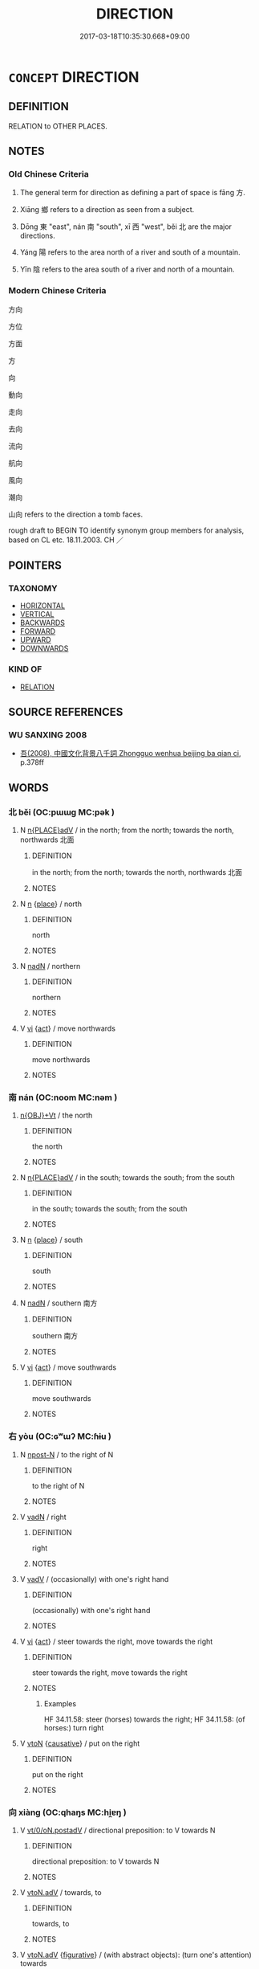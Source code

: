 # -*- mode: mandoku-tls-view -*-
#+TITLE: DIRECTION
#+DATE: 2017-03-18T10:35:30.668+09:00        
#+STARTUP: content
* =CONCEPT= DIRECTION
:PROPERTIES:
:CUSTOM_ID: uuid-ff74f281-81b5-454e-974e-a2b5646d87db
:SYNONYM+:  DIMENSION
:TR_ZH: 方向
:END:
** DEFINITION

RELATION to OTHER PLACES.

** NOTES

*** Old Chinese Criteria
1. The general term for direction as defining a part of space is fāng 方.

2. Xiāng 鄉 refers to a direction as seen from a subject.

3. Dōng 東 "east", nán 南 "south", xī 西 "west", běi 北 are the major directions.

4. Yáng 陽 refers to the area north of a river and south of a mountain.

5. Yīn 陰 refers to the area south of a river and north of a mountain.

*** Modern Chinese Criteria
方向

方位

方面

方

向

動向

走向

去向

流向

航向

風向

潮向

山向 refers to the direction a tomb faces.

rough draft to BEGIN TO identify synonym group members for analysis, based on CL etc. 18.11.2003. CH ／

** POINTERS
*** TAXONOMY
 - [[tls:concept:HORIZONTAL][HORIZONTAL]]
 - [[tls:concept:VERTICAL][VERTICAL]]
 - [[tls:concept:BACKWARDS][BACKWARDS]]
 - [[tls:concept:FORWARD][FORWARD]]
 - [[tls:concept:UPWARD][UPWARD]]
 - [[tls:concept:DOWNWARDS][DOWNWARDS]]

*** KIND OF
 - [[tls:concept:RELATION][RELATION]]

** SOURCE REFERENCES
*** WU SANXING 2008
 - [[cite:WU-SANXING-2008][ 吾(2008), 中國文化背景八千詞 Zhongguo wenhua beijing ba qian ci]], p.378ff

** WORDS
   :PROPERTIES:
   :VISIBILITY: children
   :END:
*** 北 běi (OC:pɯɯɡ MC:pək )
:PROPERTIES:
:CUSTOM_ID: uuid-94f9f21b-56e6-4905-8d5e-a12158b69b5a
:Char+: 北(21,3/5) 
:GY_IDS+: uuid-05a59d2c-7560-4195-a9b2-ecec341d0166
:PY+: běi     
:OC+: pɯɯɡ     
:MC+: pək     
:END: 
**** N [[tls:syn-func::#uuid-9f482f91-d3b7-4fdd-9fe5-8a7fe712f174][n{PLACE}adV]] / in the north; from the north; towards the north, northwards 北面
:PROPERTIES:
:CUSTOM_ID: uuid-183ddc64-8603-49e9-8e7b-0b9729c59c3c
:WARRING-STATES-CURRENCY: 5
:END:
****** DEFINITION

in the north; from the north; towards the north, northwards 北面

****** NOTES

**** N [[tls:syn-func::#uuid-8717712d-14a4-4ae2-be7a-6e18e61d929b][n]] {[[tls:sem-feat::#uuid-8f360c6f-89f6-4bc5-a698-5433c407d3b2][place]]} / north
:PROPERTIES:
:CUSTOM_ID: uuid-4cc7b8d4-8a1b-4ab8-b358-7153c9107637
:WARRING-STATES-CURRENCY: 5
:END:
****** DEFINITION

north

****** NOTES

**** N [[tls:syn-func::#uuid-516d3836-3a0b-4fbc-b996-071cc48ba53d][nadN]] / northern
:PROPERTIES:
:CUSTOM_ID: uuid-2e13e642-fd75-4918-8606-9d33b9da5bf3
:WARRING-STATES-CURRENCY: 5
:END:
****** DEFINITION

northern

****** NOTES

**** V [[tls:syn-func::#uuid-c20780b3-41f9-491b-bb61-a269c1c4b48f][vi]] {[[tls:sem-feat::#uuid-f55cff2f-f0e3-4f08-a89c-5d08fcf3fe89][act]]} / move northwards
:PROPERTIES:
:CUSTOM_ID: uuid-f40a9d55-4397-4f34-9c18-b2b3d88c3109
:END:
****** DEFINITION

move northwards

****** NOTES

*** 南 nán (OC:noom MC:nəm )
:PROPERTIES:
:CUSTOM_ID: uuid-effc091f-8ecf-408b-9f78-8b3285b640ff
:Char+: 南(24,7/9) 
:GY_IDS+: uuid-b420baa9-4b24-4965-9a08-7ef933d10f54
:PY+: nán     
:OC+: noom     
:MC+: nəm     
:END: 
****  [[tls:syn-func::#uuid-cfa10af3-c11e-4d1d-bca3-1baf01828de6][n{OBJ}+Vt]] / the north
:PROPERTIES:
:CUSTOM_ID: uuid-2ce652a4-0cb0-4f10-9f8c-396efa403713
:END:
****** DEFINITION

the north

****** NOTES

**** N [[tls:syn-func::#uuid-9f482f91-d3b7-4fdd-9fe5-8a7fe712f174][n{PLACE}adV]] / in the south; towards the south; from the south
:PROPERTIES:
:CUSTOM_ID: uuid-aaf4be41-3b97-4a36-a204-375abc252669
:END:
****** DEFINITION

in the south; towards the south; from the south

****** NOTES

**** N [[tls:syn-func::#uuid-8717712d-14a4-4ae2-be7a-6e18e61d929b][n]] {[[tls:sem-feat::#uuid-8f360c6f-89f6-4bc5-a698-5433c407d3b2][place]]} / south
:PROPERTIES:
:CUSTOM_ID: uuid-0b29dd2a-646f-4fa0-b2b3-df041a154b86
:WARRING-STATES-CURRENCY: 5
:END:
****** DEFINITION

south

****** NOTES

**** N [[tls:syn-func::#uuid-516d3836-3a0b-4fbc-b996-071cc48ba53d][nadN]] / southern 南方
:PROPERTIES:
:CUSTOM_ID: uuid-8cb5a2c3-e92b-42e3-a1fc-b324e515e997
:END:
****** DEFINITION

southern 南方

****** NOTES

**** V [[tls:syn-func::#uuid-c20780b3-41f9-491b-bb61-a269c1c4b48f][vi]] {[[tls:sem-feat::#uuid-f55cff2f-f0e3-4f08-a89c-5d08fcf3fe89][act]]} / move southwards
:PROPERTIES:
:CUSTOM_ID: uuid-7824862e-8be9-4062-9264-51f3e73e66ea
:WARRING-STATES-CURRENCY: 3
:END:
****** DEFINITION

move southwards

****** NOTES

*** 右 yòu (OC:ɢʷɯʔ MC:ɦɨu )
:PROPERTIES:
:CUSTOM_ID: uuid-169dd35c-f1bf-405c-acb3-9f135582b93e
:Char+: 右(30,2/5) 
:GY_IDS+: uuid-fb971851-9c85-4611-ba43-1712c1eade82
:PY+: yòu     
:OC+: ɢʷɯʔ     
:MC+: ɦɨu     
:END: 
**** N [[tls:syn-func::#uuid-9fda0181-1777-4402-a30f-1a136ab5fde1][npost-N]] / to the right of N
:PROPERTIES:
:CUSTOM_ID: uuid-b22620a9-86e9-4656-860f-616d8fc8c45c
:END:
****** DEFINITION

to the right of N

****** NOTES

**** V [[tls:syn-func::#uuid-fed035db-e7bd-4d23-bd05-9698b26e38f9][vadN]] / right
:PROPERTIES:
:CUSTOM_ID: uuid-485eba00-553e-48ba-81bb-319e5f987071
:WARRING-STATES-CURRENCY: 5
:END:
****** DEFINITION

right

****** NOTES

**** V [[tls:syn-func::#uuid-2a0ded86-3b04-4488-bb7a-3efccfa35844][vadV]] / (occasionally) with one's right hand
:PROPERTIES:
:CUSTOM_ID: uuid-42a1a832-1834-435a-a412-27fd77c46f93
:WARRING-STATES-CURRENCY: 3
:END:
****** DEFINITION

(occasionally) with one's right hand

****** NOTES

**** V [[tls:syn-func::#uuid-c20780b3-41f9-491b-bb61-a269c1c4b48f][vi]] {[[tls:sem-feat::#uuid-f55cff2f-f0e3-4f08-a89c-5d08fcf3fe89][act]]} / steer towards the right, move towards the right
:PROPERTIES:
:CUSTOM_ID: uuid-e906580b-b630-4c32-8c54-b05e589307f3
:WARRING-STATES-CURRENCY: 5
:END:
****** DEFINITION

steer towards the right, move towards the right

****** NOTES

******* Examples
HF 34.11.58: steer (horses) towards the right; HF 34.11.58: (of horses:) turn right

**** V [[tls:syn-func::#uuid-fbfb2371-2537-4a99-a876-41b15ec2463c][vtoN]] {[[tls:sem-feat::#uuid-fac754df-5669-4052-9dda-6244f229371f][causative]]} / put on the right
:PROPERTIES:
:CUSTOM_ID: uuid-c3650a51-3ace-45ee-9a11-b38727454dc6
:END:
****** DEFINITION

put on the right

****** NOTES

*** 向 xiàng (OC:qhaŋs MC:hi̯ɐŋ )
:PROPERTIES:
:CUSTOM_ID: uuid-8f192df9-ba7d-47a0-a111-10a59569fbae
:Char+: 向(30,3/6) 
:GY_IDS+: uuid-87cab1f5-d8d7-405a-aa85-7f5f68b557ca
:PY+: xiàng     
:OC+: qhaŋs     
:MC+: hi̯ɐŋ     
:END: 
**** V [[tls:syn-func::#uuid-97424691-5023-4a2e-b90f-d60a1e3b5673][vt/0/oN.postadV]] / directional preposition: to V towards N
:PROPERTIES:
:CUSTOM_ID: uuid-40192eea-8ae5-4c9d-99b8-3b72ac9506f4
:END:
****** DEFINITION

directional preposition: to V towards N

****** NOTES

**** V [[tls:syn-func::#uuid-9e8c327b-579d-4514-8c83-481fa450974a][vtoN.adV]] / towards, to
:PROPERTIES:
:CUSTOM_ID: uuid-0f29bf8a-dd7b-436d-982e-4e66cd414bbe
:END:
****** DEFINITION

towards, to

****** NOTES

**** V [[tls:syn-func::#uuid-9e8c327b-579d-4514-8c83-481fa450974a][vtoN.adV]] {[[tls:sem-feat::#uuid-2e48851c-928e-40f0-ae0d-2bf3eafeaa17][figurative]]} / (with abstract objects): (turn one's attention) towards
:PROPERTIES:
:CUSTOM_ID: uuid-a275892d-2795-412c-b5bc-e9226631fc1e
:END:
****** DEFINITION

(with abstract objects): (turn one's attention) towards

****** NOTES

**** V [[tls:syn-func::#uuid-9e8c327b-579d-4514-8c83-481fa450974a][vtoN.adV]] {[[tls:sem-feat::#uuid-92ae8363-92d9-4b96-80a4-b07bc6788113][reflexive.自]]} / facing (oneself)
:PROPERTIES:
:CUSTOM_ID: uuid-415c8cdc-bf9f-45ae-a8e9-3a8b52c77e5c
:END:
****** DEFINITION

facing (oneself)

****** NOTES

**** V [[tls:syn-func::#uuid-fbfb2371-2537-4a99-a876-41b15ec2463c][vtoN]] / direct oneself towards > focus on; pay attention to
:PROPERTIES:
:CUSTOM_ID: uuid-c3c6a2ab-efc4-4ba2-837d-0e5a22ac63dc
:END:
****** DEFINITION

direct oneself towards > focus on; pay attention to

****** NOTES

**** N [[tls:syn-func::#uuid-76be1df4-3d73-4e5f-bbc2-729542645bc8][nab]] {[[tls:sem-feat::#uuid-98e7674b-b362-466f-9568-d0c14470282a][psych]]} / have direction, orientation
:PROPERTIES:
:CUSTOM_ID: uuid-7ac6a1d2-6c3e-4a9f-921a-cb5520f55fdf
:END:
****** DEFINITION

have direction, orientation

****** NOTES

*** 對 duì (OC:k-luubs MC:tuo̝i )
:PROPERTIES:
:CUSTOM_ID: uuid-d98c297d-b518-4ab5-a25e-914ebfd95e07
:Char+: 對(41,11/14) 
:GY_IDS+: uuid-8bb517d7-1338-4c4c-ade1-75c15d83ba3a
:PY+: duì     
:OC+: k-luubs     
:MC+: tuo̝i     
:END: 
**** V [[tls:syn-func::#uuid-9e8c327b-579d-4514-8c83-481fa450974a][vtoN.adV]] / facing towards > face to face with
:PROPERTIES:
:CUSTOM_ID: uuid-1117ded6-1828-4607-b8e2-16db7ccca21a
:END:
****** DEFINITION

facing towards > face to face with

****** NOTES

**** V [[tls:syn-func::#uuid-fbfb2371-2537-4a99-a876-41b15ec2463c][vtoN]] {[[tls:sem-feat::#uuid-b110bae1-02d5-4c66-ad13-7c04b3ee3ad9][mathematical term]]} / CHEMLA 2003: face in a direction
:PROPERTIES:
:CUSTOM_ID: uuid-fd8fcb35-c6c1-4f04-b594-a0a81915245c
:END:
****** DEFINITION

CHEMLA 2003: face in a direction

****** NOTES

*** 左 zuǒ (OC:skaalʔ MC:tsɑ )
:PROPERTIES:
:CUSTOM_ID: uuid-327b00a8-87a4-436e-af88-f7286c2448f8
:Char+: 左(48,2/5) 
:GY_IDS+: uuid-17092982-8b1e-4e2b-9784-01c4b031a392
:PY+: zuǒ     
:OC+: skaalʔ     
:MC+: tsɑ     
:END: 
**** N [[tls:syn-func::#uuid-8717712d-14a4-4ae2-be7a-6e18e61d929b][n]] / the left side
:PROPERTIES:
:CUSTOM_ID: uuid-0fbba94c-4ca9-4af8-a9cc-5671d2580e5f
:WARRING-STATES-CURRENCY: 5
:END:
****** DEFINITION

the left side

****** NOTES

**** V [[tls:syn-func::#uuid-fed035db-e7bd-4d23-bd05-9698b26e38f9][vadN]] / left
:PROPERTIES:
:CUSTOM_ID: uuid-dda0cd8b-dfba-4f7c-b1a4-4e02bf929a0d
:WARRING-STATES-CURRENCY: 5
:END:
****** DEFINITION

left

****** NOTES

******* Examples
LIJI 13.01.01; Couvreur 1.677f; Su1n Xi1da4n 8.20f; Jia1ng Yi4hua2 407; Yishu 25:41.2b-9a; tr. Legge 2.1;

 閏月， 3. If the month was intercalendary, 

 則闔門左扉， he caused the left leaf of the door to be shut,[CA]

**** V [[tls:syn-func::#uuid-2a0ded86-3b04-4488-bb7a-3efccfa35844][vadV]] / with the left hand; on the left side
:PROPERTIES:
:CUSTOM_ID: uuid-3270f1c2-1c16-408b-95fa-e3d4ad1d7d16
:WARRING-STATES-CURRENCY: 5
:END:
****** DEFINITION

with the left hand; on the left side

****** NOTES

******* Examples
HF 33.25.2: (draw a square) with the left hand (and draw a circle with the right hand)

**** V [[tls:syn-func::#uuid-2a0ded86-3b04-4488-bb7a-3efccfa35844][vadV]] {[[tls:sem-feat::#uuid-5c9bf4c0-6687-49f3-876f-31b19107fa28][towards left]]} / towards the left
:PROPERTIES:
:CUSTOM_ID: uuid-68c585e0-4805-42e3-a0d5-181c386624f4
:WARRING-STATES-CURRENCY: 3
:END:
****** DEFINITION

towards the left

****** NOTES

**** V [[tls:syn-func::#uuid-c20780b3-41f9-491b-bb61-a269c1c4b48f][vi]] {[[tls:sem-feat::#uuid-f55cff2f-f0e3-4f08-a89c-5d08fcf3fe89][act]]} / steer left; turn left; keep to the left
:PROPERTIES:
:CUSTOM_ID: uuid-b40ca543-38ec-4f0d-bde9-96a260ea17be
:WARRING-STATES-CURRENCY: 5
:END:
****** DEFINITION

steer left; turn left; keep to the left

****** NOTES

******* Examples
HF 34.11.59: steer (horses) towards the left; HF 34.11.59: (of horses:) turn left

**** V [[tls:syn-func::#uuid-fbfb2371-2537-4a99-a876-41b15ec2463c][vtoN]] {[[tls:sem-feat::#uuid-fac754df-5669-4052-9dda-6244f229371f][causative]]} / put on the left; place on the left-hand side
:PROPERTIES:
:CUSTOM_ID: uuid-16571b72-4890-470b-9d00-5b39a3f310f4
:END:
****** DEFINITION

put on the left; place on the left-hand side

****** NOTES

*** 方 fāng (OC:paŋ MC:pi̯ɐŋ )
:PROPERTIES:
:CUSTOM_ID: uuid-76d71772-d331-41ac-b0d0-d4e9d9c73706
:Char+: 方(70,0/4) 
:GY_IDS+: uuid-1a4e039c-6a01-4fca-ad4b-baadc33873fc
:PY+: fāng     
:OC+: paŋ     
:MC+: pi̯ɐŋ     
:END: 
**** N [[tls:syn-func::#uuid-8717712d-14a4-4ae2-be7a-6e18e61d929b][n]] / direction
:PROPERTIES:
:CUSTOM_ID: uuid-7c9d56be-28a9-495e-a96d-dc3a5dabfb6d
:WARRING-STATES-CURRENCY: 4
:END:
****** DEFINITION

direction

****** NOTES

******* Nuance
四方 "the four directions"

*** 朔 shuò (OC:sqrooɡ MC:ʂɣɔk )
:PROPERTIES:
:CUSTOM_ID: uuid-e22d780d-280c-4417-9f4f-891baf99b814
:Char+: 朔(74,6/10) 
:GY_IDS+: uuid-8efbd34f-2d89-4733-89e9-a37b2243f7ec
:PY+: shuò     
:OC+: sqrooɡ     
:MC+: ʂɣɔk     
:END: 
**** N [[tls:syn-func::#uuid-f9149ec1-0d9b-49e7-aab3-a5375653f36c][npost-N{PLACE}]] / north of Npl
:PROPERTIES:
:CUSTOM_ID: uuid-a0117591-13f4-4222-b6a3-3a75fd1ccc48
:END:
****** DEFINITION

north of Npl

****** NOTES

*** 東 dōng (OC:tooŋ MC:tuŋ )
:PROPERTIES:
:CUSTOM_ID: uuid-de5dd56d-8f96-4764-8f13-f35479548440
:Char+: 東(75,4/8) 
:GY_IDS+: uuid-f9deb1f1-0083-4ec9-85d4-9830362bb052
:PY+: dōng     
:OC+: tooŋ     
:MC+: tuŋ     
:END: 
**** N [[tls:syn-func::#uuid-9f482f91-d3b7-4fdd-9fe5-8a7fe712f174][n{PLACE}adV]] / on the eastern side, in the eastern part of something; in the east [can perhaps also be taken as a ...
:PROPERTIES:
:CUSTOM_ID: uuid-bcb0169b-30f7-428b-ae2b-a81437df5b1b
:WARRING-STATES-CURRENCY: 5
:END:
****** DEFINITION

on the eastern side, in the eastern part of something; in the east [can perhaps also be taken as a nominal topic in many cases]

****** NOTES

**** N [[tls:syn-func::#uuid-9f482f91-d3b7-4fdd-9fe5-8a7fe712f174][n{PLACE}adV]] {[[tls:sem-feat::#uuid-9fe88d7d-3165-4402-a3f9-d9d6d511ad5b][direction]]} / to the east, eastern
:PROPERTIES:
:CUSTOM_ID: uuid-20dcfda2-2735-44b8-b6df-eeaf2b27efc6
:WARRING-STATES-CURRENCY: 4
:END:
****** DEFINITION

to the east, eastern

****** NOTES

**** N [[tls:syn-func::#uuid-8717712d-14a4-4ae2-be7a-6e18e61d929b][n]] {[[tls:sem-feat::#uuid-8f360c6f-89f6-4bc5-a698-5433c407d3b2][place]]} / east
:PROPERTIES:
:CUSTOM_ID: uuid-9a07f8b7-eb4b-4f50-a6cc-8ddb0d4ad5ed
:WARRING-STATES-CURRENCY: 5
:END:
****** DEFINITION

east

****** NOTES

**** N [[tls:syn-func::#uuid-516d3836-3a0b-4fbc-b996-071cc48ba53d][nadN]] / eastern
:PROPERTIES:
:CUSTOM_ID: uuid-d6c5a47b-29d1-485f-992b-686b9e4774c1
:END:
****** DEFINITION

eastern

****** NOTES

**** N [[tls:syn-func::#uuid-9fda0181-1777-4402-a30f-1a136ab5fde1][npost-N]] {[[tls:sem-feat::#uuid-8f360c6f-89f6-4bc5-a698-5433c407d3b2][place]]} / the eastern part or side of something, to the east of something
:PROPERTIES:
:CUSTOM_ID: uuid-788f0a10-76b9-4cb1-accf-e6be9c0df274
:WARRING-STATES-CURRENCY: 5
:END:
****** DEFINITION

the eastern part or side of something, to the east of something

****** NOTES

**** V [[tls:syn-func::#uuid-c20780b3-41f9-491b-bb61-a269c1c4b48f][vi]] {[[tls:sem-feat::#uuid-229b7720-3cfd-45ff-9b2b-df9c733e6332][inchoative]]} / move towards the east
:PROPERTIES:
:CUSTOM_ID: uuid-12b04a1a-1f1b-41ad-aa91-72e977231cbd
:WARRING-STATES-CURRENCY: 4
:END:
****** DEFINITION

move towards the east

****** NOTES

**** V [[tls:syn-func::#uuid-fbfb2371-2537-4a99-a876-41b15ec2463c][vtoN]] / turn (one's head) towards the east)
:PROPERTIES:
:CUSTOM_ID: uuid-12442006-e322-47d1-9540-ded049ab3656
:WARRING-STATES-CURRENCY: 2
:END:
****** DEFINITION

turn (one's head) towards the east)

****** NOTES

**** V [[tls:syn-func::#uuid-fbfb2371-2537-4a99-a876-41b15ec2463c][vtoN]] {[[tls:sem-feat::#uuid-6dc7fe58-3a31-4e0c-8040-5e550f29b0c4][iussive]]} / order to go to the east
:PROPERTIES:
:CUSTOM_ID: uuid-c1c1780f-fa1b-4352-9df8-f95763b117b1
:END:
****** DEFINITION

order to go to the east

****** NOTES

*** 當 dāng (OC:taaŋ MC:tɑŋ )
:PROPERTIES:
:CUSTOM_ID: uuid-b5b750c9-ca3d-4e91-a2b7-6a3e7ce0aca2
:Char+: 當(102,8/13) 
:GY_IDS+: uuid-4761ef26-92d1-497a-8a8d-7052c2b86ca2
:PY+: dāng     
:OC+: taaŋ     
:MC+: tɑŋ     
:END: 
**** V [[tls:syn-func::#uuid-fbfb2371-2537-4a99-a876-41b15ec2463c][vtoN]] / face towards
:PROPERTIES:
:CUSTOM_ID: uuid-75266d92-abf4-41c9-ba2e-df59361c5d03
:END:
****** DEFINITION

face towards

****** NOTES

*** 表 biǎo (OC:prawʔ MC:piɛu )
:PROPERTIES:
:CUSTOM_ID: uuid-31c2b0de-16d6-4b24-aa76-5e53d2bca0b3
:Char+: 表(145,3/9) 
:GY_IDS+: uuid-6064302c-25e2-4718-9c4b-4fdf63a6cd7b
:PY+: biǎo     
:OC+: prawʔ     
:MC+: piɛu     
:END: 
**** N [[tls:syn-func::#uuid-b6da65fd-429f-4245-9f94-a22078cc0512][ncc]] / direction 八表
:PROPERTIES:
:CUSTOM_ID: uuid-5d570096-89cf-40a4-a098-996685aa7416
:END:
****** DEFINITION

direction 八表

****** NOTES

*** 西 xī (OC:sqɯɯl MC:sei )
:PROPERTIES:
:CUSTOM_ID: uuid-6563122c-3829-4d51-b872-df372a9b85ac
:Char+: 西(146,0/6) 
:GY_IDS+: uuid-4e38a05e-2438-4c23-acdd-03ac49223167
:PY+: xī     
:OC+: sqɯɯl     
:MC+: sei     
:END: 
**** N [[tls:syn-func::#uuid-9f482f91-d3b7-4fdd-9fe5-8a7fe712f174][n{PLACE}adV]] / towards the west; on the western side, in the western part
:PROPERTIES:
:CUSTOM_ID: uuid-8276094f-2ab6-4702-bc45-7b95c94e8d53
:WARRING-STATES-CURRENCY: 4
:END:
****** DEFINITION

towards the west; on the western side, in the western part

****** NOTES

**** N [[tls:syn-func::#uuid-8717712d-14a4-4ae2-be7a-6e18e61d929b][n]] {[[tls:sem-feat::#uuid-8f360c6f-89f6-4bc5-a698-5433c407d3b2][place]]} / west
:PROPERTIES:
:CUSTOM_ID: uuid-02f2fcd2-02cc-4d92-bdf3-91d20fd905bb
:WARRING-STATES-CURRENCY: 5
:END:
****** DEFINITION

west

****** NOTES

**** N [[tls:syn-func::#uuid-516d3836-3a0b-4fbc-b996-071cc48ba53d][nadN]] / western
:PROPERTIES:
:CUSTOM_ID: uuid-31df0020-c8a6-43b4-a5d9-f749b7783057
:WARRING-STATES-CURRENCY: 5
:END:
****** DEFINITION

western

****** NOTES

**** N [[tls:syn-func::#uuid-91666c59-4a69-460f-8cd3-9ddbff370ae5][nadV]] {[[tls:sem-feat::#uuid-9c871057-121e-4959-8d0e-d3b4e64924ce][from]]} / from the west
:PROPERTIES:
:CUSTOM_ID: uuid-5427bdfa-1544-4bf3-a4cc-7f99b18297e2
:END:
****** DEFINITION

from the west

****** NOTES

**** V [[tls:syn-func::#uuid-c20780b3-41f9-491b-bb61-a269c1c4b48f][vi]] / go westwards
:PROPERTIES:
:CUSTOM_ID: uuid-7abdb848-ed9c-401f-8c47-1d8e2544f55b
:WARRING-STATES-CURRENCY: 4
:END:
****** DEFINITION

go westwards

****** NOTES

*** 鄉 xiāng (OC:qhaŋ MC:hi̯ɐŋ )
:PROPERTIES:
:CUSTOM_ID: uuid-0eabca30-e073-4308-a0ae-6500e37b7e71
:Char+: 鄉(163,9/12) 
:GY_IDS+: uuid-e4da084d-ce69-4c5e-ba2f-3ac30e0c71aa
:PY+: xiāng     
:OC+: qhaŋ     
:MC+: hi̯ɐŋ     
:END: 
**** N [[tls:syn-func::#uuid-76be1df4-3d73-4e5f-bbc2-729542645bc8][nab]] {[[tls:sem-feat::#uuid-8f360c6f-89f6-4bc5-a698-5433c407d3b2][place]]} / direction
:PROPERTIES:
:CUSTOM_ID: uuid-3e74b4ba-8200-4ca4-bdd6-be1d6e3b3f09
:WARRING-STATES-CURRENCY: 3
:END:
****** DEFINITION

direction

****** NOTES

**** V [[tls:syn-func::#uuid-c20780b3-41f9-491b-bb61-a269c1c4b48f][vi]] {[[tls:sem-feat::#uuid-f55cff2f-f0e3-4f08-a89c-5d08fcf3fe89][act]]} / face in the direction of; go in the direction of (the direction is placed in adverbial position)
:PROPERTIES:
:CUSTOM_ID: uuid-a1b13487-bbda-4bfb-8d24-beb6a4e217f8
:END:
****** DEFINITION

face in the direction of; go in the direction of 

(the direction is placed in adverbial position)

****** NOTES

**** V [[tls:syn-func::#uuid-fbfb2371-2537-4a99-a876-41b15ec2463c][vtoN]] / face in the direction of
:PROPERTIES:
:CUSTOM_ID: uuid-6eb94c54-21bb-45e0-aa73-b5dcdcfd327c
:WARRING-STATES-CURRENCY: 3
:END:
****** DEFINITION

face in the direction of

****** NOTES

**** V [[tls:syn-func::#uuid-9e8c327b-579d-4514-8c83-481fa450974a][vtoN.adV]] / facing in the direction N to V
:PROPERTIES:
:CUSTOM_ID: uuid-012faf92-88a6-43b6-a5e7-de4f5f90dca5
:END:
****** DEFINITION

facing in the direction N to V

****** NOTES

*** 陰 yīn (OC:qrɯm MC:ʔim )
:PROPERTIES:
:CUSTOM_ID: uuid-92431201-5d6f-4beb-8bc3-998bd7a02bf3
:Char+: 陰(170,8/11) 
:GY_IDS+: uuid-6f367d26-fcb9-4d43-a71e-e38d354e6b90
:PY+: yīn     
:OC+: qrɯm     
:MC+: ʔim     
:END: 
**** N [[tls:syn-func::#uuid-8717712d-14a4-4ae2-be7a-6e18e61d929b][n]] {[[tls:sem-feat::#uuid-8f360c6f-89f6-4bc5-a698-5433c407d3b2][place]]} / south; south of a river, north of a mountain, north of a city wall
:PROPERTIES:
:CUSTOM_ID: uuid-046e67ba-9a38-40af-87b8-a4a198849234
:WARRING-STATES-CURRENCY: 4
:END:
****** DEFINITION

south; south of a river, north of a mountain, north of a city wall

****** NOTES

******* Examples
HF 1.2.2: 陰燕陽魏 Ya1n in the north and We4i in the south; HF 22.16.11 夏居山之陰 during the summer the ants live on the shadowy northern side of the mountain; HF 31.4.23 城陰 north of the city wall

**** N [[tls:syn-func::#uuid-516d3836-3a0b-4fbc-b996-071cc48ba53d][nadN]] / (the state of Yān) which is in the north
:PROPERTIES:
:CUSTOM_ID: uuid-6ec38678-3297-455a-b1aa-26dcdf6dc605
:WARRING-STATES-CURRENCY: 3
:END:
****** DEFINITION

(the state of Yān) which is in the north

****** NOTES

*** 陽 yáng (OC:k-laŋ MC:ji̯ɐŋ )
:PROPERTIES:
:CUSTOM_ID: uuid-a4cd7d79-370f-4224-a1fc-5a0408e47e70
:Char+: 陽(170,9/12) 
:GY_IDS+: uuid-42059fc8-74c4-4f7c-97da-47bd441a34e5
:PY+: yáng     
:OC+: k-laŋ     
:MC+: ji̯ɐŋ     
:END: 
**** N [[tls:syn-func::#uuid-8717712d-14a4-4ae2-be7a-6e18e61d929b][n]] {[[tls:sem-feat::#uuid-8f360c6f-89f6-4bc5-a698-5433c407d3b2][place]]} / north; north of a river; south of a mountain
:PROPERTIES:
:CUSTOM_ID: uuid-79f2fa4c-32d0-42ed-a128-74e445f0fdfb
:WARRING-STATES-CURRENCY: 4
:END:
****** DEFINITION

north; north of a river; south of a mountain

****** NOTES

******* Examples
HF 1.2.2: 陰燕陽魏 Ya1n in the north and We4i in the south

**** N [[tls:syn-func::#uuid-516d3836-3a0b-4fbc-b996-071cc48ba53d][nadN]] / (the state of Wèi) in the south
:PROPERTIES:
:CUSTOM_ID: uuid-7213cd38-731b-4d13-82b7-ab69b4cc957e
:WARRING-STATES-CURRENCY: 3
:END:
****** DEFINITION

(the state of Wèi) in the south

****** NOTES

*** 下來 xiàlái (OC:ɢraas m-rɯɯ MC:ɦɣɛ ləi )
:PROPERTIES:
:CUSTOM_ID: uuid-511fa898-c1c9-467a-a756-f6a499c9ebdd
:Char+: 下(1,2/3) 來(9,6/8) 
:GY_IDS+: uuid-28f7e200-9ed0-458d-9c74-cd4dd9f6cf9f uuid-9ef8de95-a9bb-45e9-a9eb-4ba693fb26c6
:PY+: xià lái    
:OC+: ɢraas m-rɯɯ    
:MC+: ɦɣɛ ləi    
:END: 
**** V [[tls:syn-func::#uuid-0b46d59e-9906-4ab8-887b-12a0ee8244ae][VPpostadV]] {[[tls:sem-feat::#uuid-9fe88d7d-3165-4402-a3f9-d9d6d511ad5b][direction]]} / complex verbal complement indicating a downwards movement which at the same time is directed toward...
:PROPERTIES:
:CUSTOM_ID: uuid-6611d51c-e147-4e9b-bf3e-42c4346f974b
:END:
****** DEFINITION

complex verbal complement indicating a downwards movement which at the same time is directed towards the speaker 

 跳下來 come jumping down (towards the speaker)

****** NOTES

*** 八達 bādá (OC:preed daad MC:pɣɛt dɑt )
:PROPERTIES:
:CUSTOM_ID: uuid-fa78a607-5e08-41be-b968-f9d4ee88b119
:Char+: 八(12,0/2) 達(162,9/13) 
:GY_IDS+: uuid-8b488a15-bf50-46d1-88b2-b7c76248e7cd uuid-caaece51-86d5-4d35-a2a4-ca05027ce6e1
:PY+: bā dá    
:OC+: preed daad    
:MC+: pɣɛt dɑt    
:END: 
**** N [[tls:syn-func::#uuid-db0698e7-db2f-4ee3-9a20-0c2b2e0cebf0][NPab]] {[[tls:sem-feat::#uuid-2b2d30be-c56e-424a-b913-5c0b574c74d0][space]]} / all directions (see also 八方 "the eight directions")
:PROPERTIES:
:CUSTOM_ID: uuid-ff4a67bf-385b-485d-9ff1-96f67973f7f2
:END:
****** DEFINITION

all directions (see also 八方 "the eight directions")

****** NOTES

*** 南方 nánfāng (OC:noom paŋ MC:nəm pi̯ɐŋ )
:PROPERTIES:
:CUSTOM_ID: uuid-a903a12b-f984-428b-ac74-b542e7600636
:Char+: 南(24,7/9) 方(70,0/4) 
:GY_IDS+: uuid-b420baa9-4b24-4965-9a08-7ef933d10f54 uuid-1a4e039c-6a01-4fca-ad4b-baadc33873fc
:PY+: nán fāng    
:OC+: noom paŋ    
:MC+: nəm pi̯ɐŋ    
:END: 
**** N [[tls:syn-func::#uuid-080d3352-c9b3-40b5-8aed-7996007863d9][NP/adN/]] / one from the south > Southener, person of southern origin
:PROPERTIES:
:CUSTOM_ID: uuid-66e9cc08-fd85-4bdb-b3fa-51e8de289cac
:END:
****** DEFINITION

one from the south > Southener, person of southern origin

****** NOTES

**** N [[tls:syn-func::#uuid-02c38bc6-493a-4bef-8b5e-2c5b3d623908][NPadS]] / in the South
:PROPERTIES:
:CUSTOM_ID: uuid-d74f4e27-60d8-4805-811f-b695435f4e58
:END:
****** DEFINITION

in the South

****** NOTES

**** N [[tls:syn-func::#uuid-291cb04a-a7fc-4fcf-b676-a103aac9ed9a][NPadV]] / in the south
:PROPERTIES:
:CUSTOM_ID: uuid-136ef486-0907-4089-b09a-b5a45ed172dd
:END:
****** DEFINITION

in the south

****** NOTES

*** 扶桑 fūsāng (OC:pa saaŋ MC:pi̯o sɑŋ )
:PROPERTIES:
:CUSTOM_ID: uuid-17452cfe-4cca-4619-8ca1-c1ebd1a3a223
:Char+: 扶(64,4/7) 桑(75,6/10) 
:GY_IDS+: uuid-33d0258a-cb84-4c27-8125-8554ad8bf1f0 uuid-e3f7bbaf-2bea-49fb-95d8-001fe8c91d20
:PY+: fū sāng    
:OC+: pa saaŋ    
:MC+: pi̯o sɑŋ    
:END: 
**** N [[tls:syn-func::#uuid-c43c0bab-2810-42a4-a6be-e4641d9b6632][NPpr]] {[[tls:sem-feat::#uuid-8f360c6f-89f6-4bc5-a698-5433c407d3b2][place]]} / the Far East where the sun rises
:PROPERTIES:
:CUSTOM_ID: uuid-cdf926a7-1572-4d22-a99f-58e892a0b379
:END:
****** DEFINITION

the Far East where the sun rises

****** NOTES

*** 東南 dōngnán (OC:tooŋ noom MC:tuŋ nəm )
:PROPERTIES:
:CUSTOM_ID: uuid-27919b6a-9e6e-40de-9345-3ae2a63f0da6
:Char+: 東(75,4/8) 南(24,7/9) 
:GY_IDS+: uuid-f9deb1f1-0083-4ec9-85d4-9830362bb052 uuid-b420baa9-4b24-4965-9a08-7ef933d10f54
:PY+: dōng nán    
:OC+: tooŋ noom    
:MC+: tuŋ nəm    
:END: 
**** N [[tls:syn-func::#uuid-a8e89bab-49e1-4426-b230-0ec7887fd8b4][NP]] / south-east
:PROPERTIES:
:CUSTOM_ID: uuid-7754af7e-0f29-4fe3-b883-00bac1500695
:END:
****** DEFINITION

south-east

****** NOTES

**** N [[tls:syn-func::#uuid-291cb04a-a7fc-4fcf-b676-a103aac9ed9a][NPadV]] / in a south-easterly direction
:PROPERTIES:
:CUSTOM_ID: uuid-e7cbb0c1-7cd8-40dd-9791-3333f2262c3a
:END:
****** DEFINITION

in a south-easterly direction

****** NOTES

*** 西北 xīběi (OC:sqɯɯl pɯɯɡ MC:sei pək )
:PROPERTIES:
:CUSTOM_ID: uuid-45625358-fccc-4207-8950-2f439c2deaec
:Char+: 西(146,0/6) 北(21,3/5) 
:GY_IDS+: uuid-4e38a05e-2438-4c23-acdd-03ac49223167 uuid-05a59d2c-7560-4195-a9b2-ecec341d0166
:PY+: xī běi    
:OC+: sqɯɯl pɯɯɡ    
:MC+: sei pək    
:END: 
**** N [[tls:syn-func::#uuid-a8e89bab-49e1-4426-b230-0ec7887fd8b4][NP]] / north-west
:PROPERTIES:
:CUSTOM_ID: uuid-47a57636-938c-4e5c-ac70-c0b8c93670a6
:END:
****** DEFINITION

north-west

****** NOTES

**** N [[tls:syn-func::#uuid-291cb04a-a7fc-4fcf-b676-a103aac9ed9a][NPadV]] / to the north-west, in the direction of north-west
:PROPERTIES:
:CUSTOM_ID: uuid-c926daed-e705-4cc1-9db8-14f47ef7e849
:END:
****** DEFINITION

to the north-west, in the direction of north-west

****** NOTES

*** 西南 xīnán (OC:sqɯɯl noom MC:sei nəm )
:PROPERTIES:
:CUSTOM_ID: uuid-ca99f667-711c-4c66-b6d1-f25332f129a2
:Char+: 西(146,0/6) 南(24,7/9) 
:GY_IDS+: uuid-4e38a05e-2438-4c23-acdd-03ac49223167 uuid-b420baa9-4b24-4965-9a08-7ef933d10f54
:PY+: xī nán    
:OC+: sqɯɯl noom    
:MC+: sei nəm    
:END: 
**** N [[tls:syn-func::#uuid-a8e89bab-49e1-4426-b230-0ec7887fd8b4][NP]] / south-west
:PROPERTIES:
:CUSTOM_ID: uuid-bdb8e8bf-2113-429b-962a-e38ed8748d9e
:END:
****** DEFINITION

south-west

****** NOTES

*** 東西南北 dōngxīnánběi (OC:tooŋ sqɯɯl noom pɯɯɡ MC:tuŋ sei nəm pək )
:PROPERTIES:
:CUSTOM_ID: uuid-907bb83f-632c-46d0-b1a4-d1e7946b52a2
:Char+: 東(75,4/8) 西(146,0/6) 南(24,7/9) 北(21,3/5) 
:GY_IDS+: uuid-f9deb1f1-0083-4ec9-85d4-9830362bb052 uuid-4e38a05e-2438-4c23-acdd-03ac49223167 uuid-b420baa9-4b24-4965-9a08-7ef933d10f54 uuid-05a59d2c-7560-4195-a9b2-ecec341d0166
:PY+: dōng xī nán běi  
:OC+: tooŋ sqɯɯl noom pɯɯɡ  
:MC+: tuŋ sei nəm pək  
:END: 
**** N [[tls:syn-func::#uuid-291cb04a-a7fc-4fcf-b676-a103aac9ed9a][NPadV]] / the directions; in all directions
:PROPERTIES:
:CUSTOM_ID: uuid-b2f97fc1-d3c3-4617-80bd-f41d2b43e584
:END:
****** DEFINITION

the directions; in all directions

****** NOTES

** BIBLIOGRAPHY
bibliography:../core/tlsbib.bib
